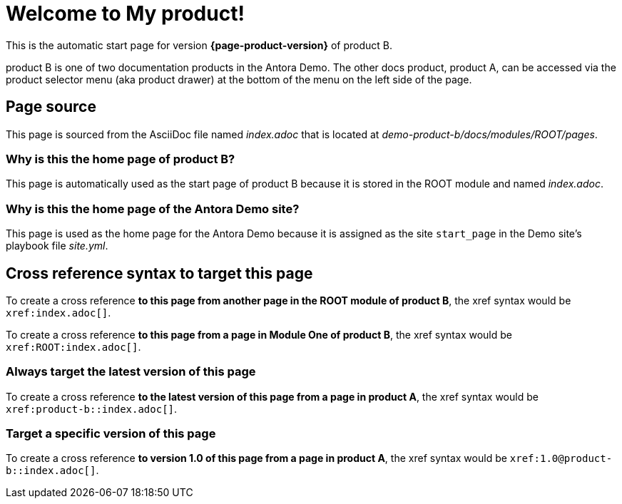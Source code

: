 = Welcome to My product!

This is the automatic start page for version *{page-product-version}* of product B.

product B is one of two documentation products in the Antora Demo.
The other docs product, product A, can be accessed via the product selector menu (aka product drawer) at the bottom of the menu on the left side of the page.

== Page source

This page is sourced from the AsciiDoc file named [.path]_index.adoc_ that is located at [.path]_demo-product-b/docs/modules/ROOT/pages_.

=== Why is this the home page of product B?

This page is automatically used as the start page of product B because it is stored in the ROOT module and named [.path]_index.adoc_.

=== Why is this the home page of the Antora Demo site?

This page is used as the home page for the Antora Demo because it is assigned as the site `start_page` in the Demo site's playbook file [.path]_site.yml_.

== Cross reference syntax to target this page

To create a cross reference *to this page from another page in the ROOT module of product B*, the xref syntax would be `\xref:index.adoc[]`.

To create a cross reference *to this page from a page in Module One of product B*, the xref syntax would be `\xref:ROOT:index.adoc[]`.

=== Always target the latest version of this page

To create a cross reference *to the latest version of this page from a page in product A*, the xref syntax would be `\xref:product-b::index.adoc[]`.

=== Target a specific version of this page

To create a cross reference *to version 1.0 of this page from a page in product A*, the xref syntax would be `\xref:1.0@product-b::index.adoc[]`.

